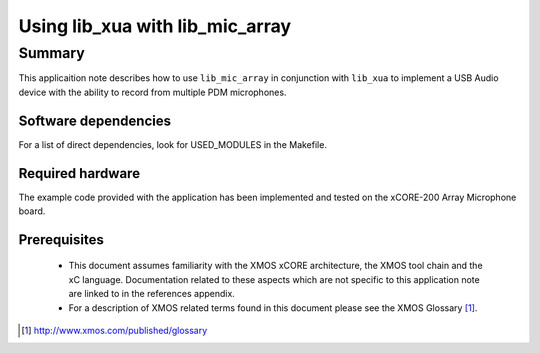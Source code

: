 
Using lib_xua with lib_mic_array
================================

Summary
-------

This applicaition note describes how to use ``lib_mic_array`` in conjunction with ``lib_xua``
to implement a USB Audio device with the ability to record from multiple PDM microphones.

Software dependencies
.....................

For a list of direct dependencies, look for USED_MODULES in the Makefile.

Required hardware
.................

The example code provided with the application has been implemented
and tested on the xCORE-200 Array Microphone board.

Prerequisites
.............

 * This document assumes familiarity with the XMOS xCORE architecture,
   the XMOS tool chain and the xC language. Documentation related to these
   aspects which are not specific to this application note are linked to in
   the references appendix.

 * For a description of XMOS related terms found in this document
   please see the XMOS Glossary [#]_.

.. [#] http://www.xmos.com/published/glossary


